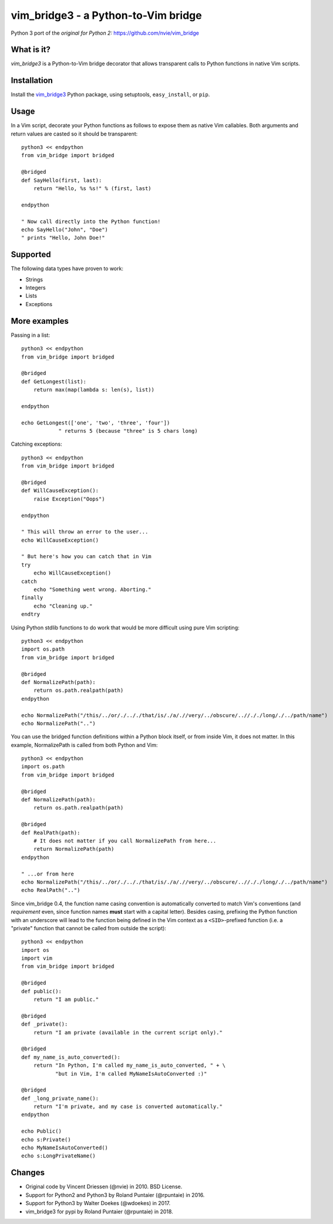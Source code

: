 ====================================
vim_bridge3 - a Python-to-Vim bridge
====================================

Python 3 port of the *original for Python 2:* `<https://github.com/nvie/vim_bridge>`_


What is it?
-----------

*vim_bridge3* is a Python-to-Vim bridge decorator that allows transparent calls
to Python functions in native Vim scripts.


Installation
------------

Install the `vim_bridge3`_ Python package, using setuptools,
``easy_install``, or ``pip``.


.. _`vim_bridge3`: http://pypi.python.org/pypi/vim_bridge3/


Usage
-----

In a Vim script, decorate your Python functions as follows to expose them as
native Vim callables.  Both arguments and return values are casted so it should
be transparent::

    python3 << endpython
    from vim_bridge import bridged

    @bridged
    def SayHello(first, last):
        return "Hello, %s %s!" % (first, last)

    endpython

    " Now call directly into the Python function!
    echo SayHello("John", "Doe")
    " prints "Hello, John Doe!"


Supported
---------

The following data types have proven to work:

* Strings
* Integers
* Lists
* Exceptions


More examples
-------------

Passing in a list::

    python3 << endpython
    from vim_bridge import bridged

    @bridged
    def GetLongest(list):
        return max(map(lambda s: len(s), list))

    endpython

    echo GetLongest(['one', 'two', 'three', 'four'])
                " returns 5 (because "three" is 5 chars long)


Catching exceptions::

    python3 << endpython
    from vim_bridge import bridged

    @bridged
    def WillCauseException():
        raise Exception("Oops")

    endpython

    " This will throw an error to the user...
    echo WillCauseException()

    " But here's how you can catch that in Vim
    try
        echo WillCauseException()
    catch
        echo "Something went wrong. Aborting."
    finally
        echo "Cleaning up."
    endtry

Using Python stdlib functions to do work that would be more difficult
using pure Vim scripting::

    python3 << endpython
    import os.path
    from vim_bridge import bridged

    @bridged
    def NormalizePath(path):
        return os.path.realpath(path)
    endpython

    echo NormalizePath("/this/../or/./.././that/is/./a/.//very/../obscure/..//././long/./../path/name")
    echo NormalizePath("..")

You can use the bridged function definitions within a Python block
itself, or from inside Vim, it does not matter.  In this example,
NormalizePath is called from both Python and Vim::

    python3 << endpython
    import os.path
    from vim_bridge import bridged

    @bridged
    def NormalizePath(path):
        return os.path.realpath(path)

    @bridged
    def RealPath(path):
        # It does not matter if you call NormalizePath from here...
        return NormalizePath(path)
    endpython

    " ...or from here
    echo NormalizePath("/this/../or/./.././that/is/./a/.//very/../obscure/..//././long/./../path/name")
    echo RealPath("..")

Since vim_bridge 0.4, the function name casing convention is
automatically converted to match Vim's conventions (and *requirement*
even, since function names **must** start with a capital letter).
Besides casing, prefixing the Python function with an underscore will
lead to the function being defined in the Vim context as a
``<SID>``-prefixed function (i.e. a "private" function that cannot be
called from outside the script)::

    python3 << endpython
    import os
    import vim
    from vim_bridge import bridged

    @bridged
    def public():
        return "I am public."

    @bridged
    def _private():
        return "I am private (available in the current script only)."

    @bridged
    def my_name_is_auto_converted():
        return "In Python, I'm called my_name_is_auto_converted, " + \
               "but in Vim, I'm called MyNameIsAutoConverted :)"

    @bridged
    def _long_private_name():
        return "I'm private, and my case is converted automatically."
    endpython

    echo Public()
    echo s:Private()
    echo MyNameIsAutoConverted()
    echo s:LongPrivateName()


Changes
-------

- Original code by Vincent Driessen (@nvie) in 2010. BSD License.
- Support for Python2 and Python3 by Roland Puntaier (@rpuntaie) in 2016.
- Support for Python3 by Walter Doekes (@wdoekes) in 2017.
- vim_bridge3 for pypi by Roland Puntaier (@rpuntaie) in 2018.



